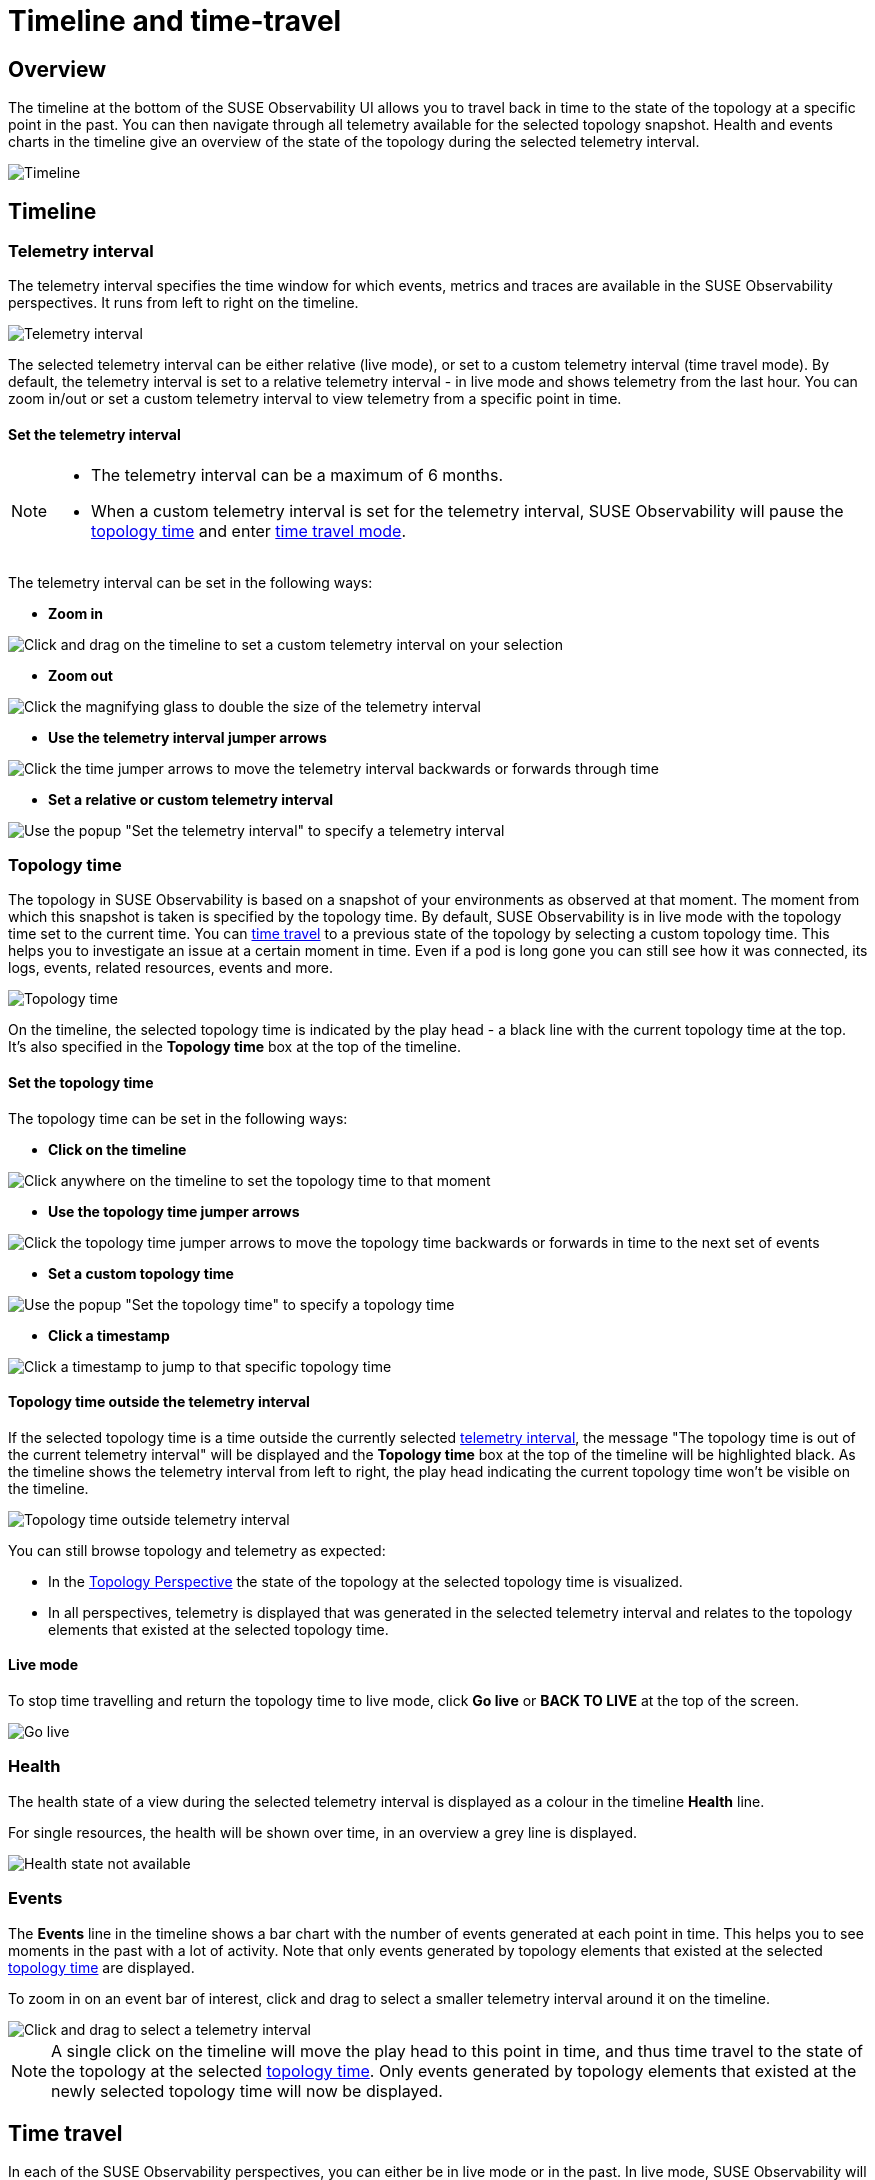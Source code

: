 = Timeline and time-travel
:description: SUSE Observability

== Overview

The timeline at the bottom of the SUSE Observability UI allows you to travel back in time to the state of the topology at a specific point in the past. You can then navigate through all telemetry available for the selected topology snapshot. Health and events charts in the timeline give an overview of the state of the topology during the selected telemetry interval.

image::k8s/k8s-timeline.png[Timeline]

== Timeline

=== Telemetry interval

The telemetry interval specifies the time window for which events, metrics and traces are available in the SUSE Observability perspectives. It runs from left to right on the timeline.

image::v51_telemetry_interval.png[Telemetry interval]

The selected telemetry interval can be either relative (live mode), or set to a custom telemetry interval (time travel mode). By default, the telemetry interval is set to a relative telemetry interval - in live mode and shows telemetry from the last hour. You can zoom in/out or set a custom telemetry interval to view telemetry from a specific point in time.

==== Set the telemetry interval

[NOTE]
====

* The telemetry interval can be a maximum of 6 months.
* When a custom telemetry interval is set for the telemetry interval, SUSE Observability will pause the <<topology-time,topology time>> and enter <<time-travel,time travel mode>>.
====


The telemetry interval can be set in the following ways:

* *Zoom in*

image::v51_timeline_click_drag.png[Click and drag on the timeline to set a custom telemetry interval on your selection]

* *Zoom out*

image::v51_telemetry_interval_zoom_out.png[Click the magnifying glass to double the size of the telemetry interval]

* *Use the telemetry interval jumper arrows*

image::v51_telemetry_interval_jumper.png[Click the time jumper arrows to move the telemetry interval backwards or forwards through time]

* *Set a relative or custom telemetry interval*

image::v51_timeline_telemetry_interval.png[Use the popup "Set the telemetry interval" to specify a telemetry interval]

=== Topology time

The topology in SUSE Observability is based on a snapshot of your environments as observed at that moment. The moment from which this snapshot is taken is specified by the topology time. By default, SUSE Observability is in live mode with the topology time set to the current time. You can <<time-travel,time travel>> to a previous state of the topology by selecting a custom topology time. This helps you to investigate an issue at a certain moment in time. Even if a pod is long gone you can still see how it was connected, its logs, events, related resources, events and more.

image::v51_topology_time.png[Topology time]

On the timeline, the selected topology time is indicated by the play head - a black line with the current topology time at the top. It's also specified in the *Topology time* box at the top of the timeline.

==== Set the topology time

The topology time can be set in the following ways:

* *Click on the timeline*

image::v51_topology_time_timeline.png[Click anywhere on the timeline to set the topology time to that moment]

* *Use the topology time jumper arrows*

image::v51_topology_time_jumper.png[Click the topology time jumper arrows to move the topology time backwards or forwards in time to the next set of events]

* *Set a custom topology time*

image::v51_topology_time_popup.png[Use the popup "Set the topology time" to specify a topology time]

* *Click a timestamp*

image::v51_topology_time_timestamp.png[Click a timestamp to jump to that specific topology time]

==== Topology time outside the telemetry interval

If the selected topology time is a time outside the currently selected <<telemetry-interval,telemetry interval>>, the message "The topology time is out of the current telemetry interval" will be displayed and the *Topology time* box at the top of the timeline will be highlighted black. As the timeline shows the telemetry interval from left to right, the play head indicating the current topology time won't be visible on the timeline.

image::v51_topology_time_outside_telemetry_interval.png[Topology time outside telemetry interval]

You can still browse topology and telemetry as expected:

* In the xref:/use/views/k8s-topology-perspective.adoc[Topology Perspective] the state of the topology at the selected topology time is visualized.
* In all perspectives, telemetry is displayed that was generated in the selected telemetry interval and relates to the topology elements that existed at the selected topology time.

==== Live mode

To stop time travelling and return the topology time to live mode, click *Go live* or *BACK TO LIVE* at the top of the screen.

image::v51_timeline_go_live.png[Go live]

=== Health

The health state of a view during the selected telemetry interval is displayed as a colour in the timeline *Health* line.

For single resources, the health will be shown over time, in an overview a grey line is displayed.

image::v51_timeline_no_health_state.png[Health state not available]

=== Events

The *Events* line in the timeline shows a bar chart with the number of events generated at each point in time. This helps you to see moments in the past with a lot of activity. Note that only events generated by topology elements that existed at the selected <<topology-time,topology time>> are displayed.

To zoom in on an event bar of interest, click and drag to select a smaller telemetry interval around it on the timeline.

image::v51_timeline_click_drag.png[Click and drag to select a telemetry interval]

[NOTE]
====
A single click on the timeline will move the play head to this point in time, and thus time travel to the state of the topology at the selected <<topology-time,topology time>>. Only events generated by topology elements that existed at the newly selected topology time will now be displayed.
====


== Time travel

In each of the SUSE Observability perspectives, you can either be in live mode or in the past. In live mode, SUSE Observability will constantly poll for new data. When you time-travel through topology or telemetry, you are effectively working with a snapshot of your infrastructure. The data available is based on two selections:

* <<topology-time,Topology time>> - a specific moment in time for which you want to fetch a snapshot of your Kubernetes resources.
* <<telemetry-interval,Telemetry interval>> - the time range for which you want to see telemetry and traces.

To stop time travelling and return to live mode, click *Go live* or *BACK TO LIVE* at the top of the screen.

image::v51_timeline_go_live.png[Go live]
